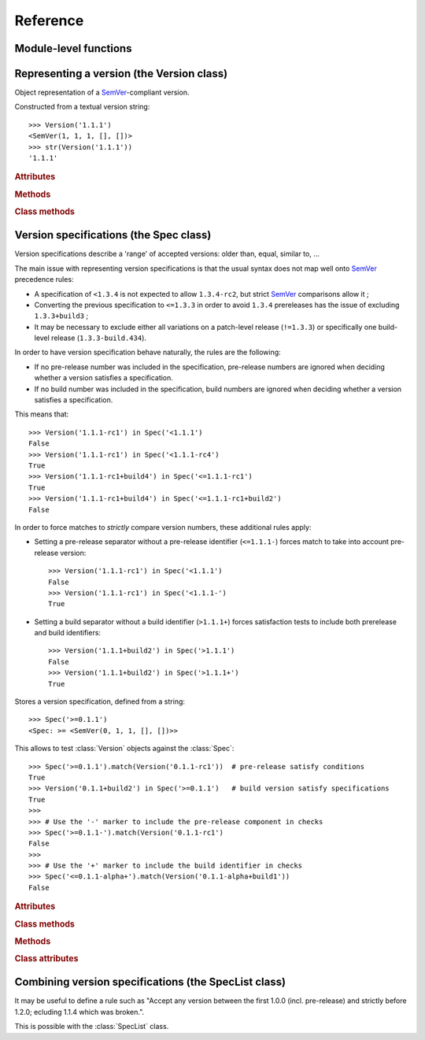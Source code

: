 Reference
=========


.. module:: semantic_version


Module-level functions
----------------------

.. function:: compare(v1, v2)

    Compare two version strings, and return a result similar to that of :func:`cmp`::

        >>> compare('0.1.1', '0.1.2')
        -1
        >>> compare('0.1.1', '0.1.1')
        0
        >>> compare('0.1.1', '0.1.1-alpha')
        1

    :param str v1: The first version to compare
    :param str v2: The second version to compare
    :raises: :exc:`ValueError`, if any version string is invalid
    :rtype: ``int``, -1 / 0 / 1 as for a :func:`cmp` comparison



.. function:: match(spec, version)

    Check whether a version string matches a specification string::

        >>> match('>=0.1.1', '0.1.2')
        True
        >>> match('>=0.1.1', '0.1.1-alpha')
        False
        >>> match('~0.1.1', '0.1.1-alpha')
        True

    :param str spec: The specification to use, as a string
    :param str version: The version string to test against the spec
    :raises: :exc:`ValueError`, if the ``spec`` or the ``version`` is invalid
    :rtype: ``bool``


Representing a version (the Version class)
------------------------------------------

.. class:: Version(version_string[, partial=False])

    Object representation of a `SemVer`_-compliant version.

    Constructed from a textual version string::

        >>> Version('1.1.1')
        <SemVer(1, 1, 1, [], [])>
        >>> str(Version('1.1.1'))
        '1.1.1'


    .. rubric:: Attributes


    .. attribute:: partial

        ``bool``, whether this is a 'partial' or a complete version number.
        Partial version number may lack :attr:`minor` or :attr:`patch` version numbers.

    .. attribute:: major

        ``int``, the major version number

    .. attribute:: minor

        ``int``, the minor version number.

        May be ``None`` for a :attr:`partial` version number in a ``<major>`` format.

    .. attribute:: patch

        ``int``, the patch version number.

        May be ``None`` for a :attr:`partial` version number in a ``<major>`` or ``<major>.<minor>`` format.

    .. attribute:: prerelease

        ``tuple`` of ``strings``, the prerelease component.

        It contains the various dot-separated identifiers in the prerelease component.

        May be ``None`` for a :attr:`partial` version number in a ``<major>``, ``<major>.<minor>`` or ``<major>.<minor>.<patch>`` format.

    .. attribute:: build

        ``tuple`` of ``strings``, the build component.

        It contains the various dot-separated identifiers in the build component.

        May be ``None`` for a :attr:`partial` version number in a ``<major>``, ``<major>.<minor>``,
        ``<major>.<minor>.<patch>`` or ``<major>.<minor>.<patch>-<prerelease>`` format.


    .. rubric:: Methods


    .. method:: __iter__(self)

        Iterates over the version components (:attr:`major`, :attr:`minor`,
        :attr:`patch`, :attr:`prerelease`, :attr:`build`)::

            >>> list(Version('0.1.1'))
            [0, 1, 1, [], []]

        .. note:: This may pose some subtle bugs when iterating over a single version
                  while expecting an iterable of versions -- similar to::

                      >>> list('abc')
                      ['a', 'b', 'c']
                      >>> list(('abc',))
                      ['abc']


    .. method:: __cmp__(self, other)

        Provides comparison methods with other :class:`Version` objects.

        The rules are:

        - For non-:attr:`partial` versions, compare using the `SemVer`_ scheme
        - If any compared object is :attr:`partial`:
            - Begin comparison using the `SemVer`_ scheme
            - If a component (:attr:`minor`, :attr:`patch`, :attr:`prerelease` or :attr:`build`)
              was absent from the :attr:`partial` :class:`Version` -- represented with :obj:`None`
              --, consider both versions equal.

            For instance, ``Version('1.0', partial=True)`` means "any version beginning in ``1.0``".

            ``Version('1.0.1-alpha', partial=True)`` means "The ``1.0.1-alpha`` version or any
            ulterior build of that same version": ``1.0.1-alpha+build3`` matches, ``1.0.1-alpha.2`` doesn't.

        Examples::

              >>> Version('1.0', partial=True) == Version('1.0.1')
              True
              >>> Version('1.0.1-rc1.1') == Version('1.0.1-rc1', partial=True)
              False
              >>> Version('1.0.1-rc1+build345') == Version('1.0.1-rc1')
              False
              >>> Version('1.0.1-rc1+build345') == Version('1.0.1-rc1', partial=True)
              True


    .. method:: __str__(self)

        Returns the standard text representation of the version::

            >>> v = Version('0.1.1-rc2+build4.4')
            >>> v
            <SemVer(0, 1, 1, ['rc2'], ['build4', '4'])>
            >>> str(v)
            '0.1.1-rc2+build4.4'


    .. method:: __hash__(self)

        Provides a hash based solely on the components.

        Allows using a :class:`Version` as a dictionary key.

        .. note:: A fully qualified :attr:`partial` :class:`Version`

                  (up to the :attr:`build` component) will hash the same as the
                  equally qualified, non-:attr:`partial` :class:`Version`::

                      >>> hash(Version('1.0.1+build4')) == hash(Version('1.0.1+build4', partial=True))
                      True


    .. rubric:: Class methods


    .. classmethod:: parse(cls, version_string[, partial=False])

        Parse a version string into a ``(major, minor, patch, prerelease, build)`` tuple.

        :param str version_string: The version string to parse
        :param bool partial: Whether this should be considered a :attr:`partial` version
        :raises: :exc:`ValueError`, if the :attr:`version_string` is invalid.
        :rtype: (major, minor, patch, prerelease, build)


Version specifications (the Spec class)
---------------------------------------


Version specifications describe a 'range' of accepted versions:
older than, equal, similar to, …

The main issue with representing version specifications is that the usual syntax
does not map well onto `SemVer`_ precedence rules:

* A specification of ``<1.3.4`` is not expected to allow ``1.3.4-rc2``, but strict `SemVer`_ comparisons allow it ;
* Converting the previous specification to ``<=1.3.3`` in order to avoid ``1.3.4``
  prereleases has the issue of excluding ``1.3.3+build3`` ;
* It may be necessary to exclude either all variations on a patch-level release
  (``!=1.3.3``) or specifically one build-level release (``1.3.3-build.434``).


In order to have version specification behave naturally, the rules are the following:

* If no pre-release number was included in the specification, pre-release numbers
  are ignored when deciding whether a version satisfies a specification.
* If no build number was included in the specification, build numbers are ignored
  when deciding whether a version satisfies a specification.

This means that::

    >>> Version('1.1.1-rc1') in Spec('<1.1.1')
    False
    >>> Version('1.1.1-rc1') in Spec('<1.1.1-rc4')
    True
    >>> Version('1.1.1-rc1+build4') in Spec('<=1.1.1-rc1')
    True
    >>> Version('1.1.1-rc1+build4') in Spec('<=1.1.1-rc1+build2')
    False

In order to force matches to *strictly* compare version numbers, these additional
rules apply:

* Setting a pre-release separator without a pre-release identifier (``<=1.1.1-``)
  forces match to take into account pre-release version::

    >>> Version('1.1.1-rc1') in Spec('<1.1.1')
    False
    >>> Version('1.1.1-rc1') in Spec('<1.1.1-')
    True

* Setting a build separator without a build identifier (``>1.1.1+``) forces
  satisfaction tests to include both prerelease and build identifiers::

    >>> Version('1.1.1+build2') in Spec('>1.1.1')
    False
    >>> Version('1.1.1+build2') in Spec('>1.1.1+')
    True

.. class:: Spec(spec_string)

    Stores a version specification, defined from a string::

        >>> Spec('>=0.1.1')
        <Spec: >= <SemVer(0, 1, 1, [], [])>>

    This allows to test :class:`Version` objects against the :class:`Spec`::

        >>> Spec('>=0.1.1').match(Version('0.1.1-rc1'))  # pre-release satisfy conditions
        True
        >>> Version('0.1.1+build2') in Spec('>=0.1.1')   # build version satisfy specifications
        True
        >>>
        >>> # Use the '-' marker to include the pre-release component in checks
        >>> Spec('>=0.1.1-').match(Version('0.1.1-rc1')
        False
        >>>
        >>> # Use the '+' marker to include the build identifier in checks
        >>> Spec('<=0.1.1-alpha+').match(Version('0.1.1-alpha+build1'))
        False


    .. rubric:: Attributes


    .. attribute:: kind

        One of :data:`KIND_LT`, :data:`KIND_LTE`, :data:`KIND_EQUAL`, :data:`KIND_GTE`,
        :data:`KIND_GT` and :data:`KIND_NEQ`.

    .. attribute:: spec

        :class:`Version` in the :class:`Spec` description.

        It is alway a :attr:`~Version.partial` :class:`Version`.


    .. rubric:: Class methods


    .. classmethod:: parse(cls, requirement_string)

        Retrieve a ``(kind, version)`` tuple from a string.

        :param str requirement_string: The textual description of the specification
        :raises: :exc:`ValueError`: if the ``requirement_string`` is invalid.
        :rtype: (``kind``, ``version``) tuple


    .. rubric:: Methods


    .. method:: match(self, version)

        Test whether a given :class:`Version` matches this :class:`Spec`::

            >>> Spec('>=0.1.1').match(Version('0.1.1-alpha'))
            True
            >>> Spec('>=0.1.1-').match(Version('0.1.1-alpha'))
            False

        :param version: The version to test against the spec
        :type version: :class:`Version`
        :rtype: ``bool``


    .. method:: __contains__(self, version)

        Alias of the :func:`match` method;
        allows the use of the ``version in spec`` syntax::

            >>> Version('1.1.1') in Spec('<=1.1.2')
            True


    .. method:: __str__(self)

        Converting a :class:`Spec` to a string returns the initial description string::

            >>> str(Spec('>=0.1.1'))
            '>=0.1.1'


    .. method:: __hash__(self)

        Provides a hash based solely on the current kind and the specified version.

        Allows using a :class:`Spec` as a dictionary key.


    .. rubric:: Class attributes


    .. data:: KIND_LT

        The kind of 'Less than' specifications::

            >>> Version('1.0.0-alpha') in Spec('<1.0.0')
            False

    .. data:: KIND_LTE

        The kind of 'Less or equal to' specifications::

            >>> Version('1.0.0-alpha1+build999') in Spec('<=1.0.0-alpha1')
            True

    .. data:: KIND_EQUAL

        The kind of 'equal to' specifications::

            >>> Version('1.0.0+build3.3') in Spec('==1.0.0')
            True

    .. data:: KIND_GTE

        The kind of 'Greater or equal to' specifications::

            >>> Version('1.0.0') in Spec('>=1.0.0')
            True

    .. data:: KIND_GT

        The kind of 'Greater than' specifications::

            >>> Version('1.0.0+build667') in Spec('>1.0.1')
            False

    .. data:: KIND_NEQ

        The kind of 'Not equal to' specifications::

            >>> Version('1.0.1') in Spec('!=1.0.1')
            False

        The kind of 'Almost equal to' specifications




Combining version specifications (the SpecList class)
-----------------------------------------------------

It may be useful to define a rule such as
"Accept any version between the first 1.0.0 (incl. pre-release) and strictly before 1.2.0; ecluding 1.1.4 which was broken.".

This is possible with the :class:`SpecList` class.


.. class:: SpecList(spec_string[, spec_string[, ...]])

    Stores a list of :class:`Spec` and matches any :class:`Version` against all
    contained :class:`specs <Spec>`.

    It is build from a comma-separated list of version specifications::

        >>> SpecList('>=1.0.0,<1.2.0,!=1.1.4')
        <SpecList: (
            <Spec: >= <~SemVer: 1 0 0 None None>>,
            <Spec: < <~SemVer: 1 2 0 None None>>,
            <Spec: != <~SemVer: 1 1 4 None None>>
        )>

    Version specifications may also be passed in separated arguments::

        >>> SpecList('>=1.0.0', '<1.2.0', '!=1.1.4,!=1.1.13')
        <SpecList: (
            <Spec: >= <~SemVer: 1 0 0 None None>>,
            <Spec: < <SemVer: 1 2 0 None None>>,
            <Spec: != <~SemVer: 1 1 4 None None>>
            <Spec: != <~SemVer: 1 1 13 None None>>
        )>


    .. rubric:: Attributes


    .. attribute:: specs

        Tuple of :class:`Spec`, the included specifications.


    .. rubric:: Methods


    .. method:: match(self, version)

        Test whether a given :class:`Version` matches all included :class:`Spec`::

            >>> SpecList('>=1.1.0,<1.1.2').match(Version('1.1.1'))
            True

        :param version: The version to test against the specs
        :type version: :class:`Version`
        :rtype: ``bool``

    .. method:: __contains__(self, version)

        Alias of the :func:`match` method;
        allows the use of the ``version in speclist`` syntax::

            >>> Version('1.1.1-alpha') in SpecList('>=1.1.0,<1.1.1')
            True


    .. method:: __str__(self)

        Converting a :class:`SpecList` returns the initial description string::

            >>> str(SpecList('>=0.1.1,!=0.1.2'))
            '>=0.1.1,!=0.1.2'

    .. method:: __iter__(self)

        Returns an iterator over the contained specs::

            >>> for spec in SpecList('>=0.1.1,!=0.1.2'):
            ...     print spec
            >=0.1.1
            !=0.1.2

    .. method:: __hash__(self)

        Provides a hash based solely on the hash of contained specs.

        Allows using a :class:`SpecList` as a dictionary key.


    .. rubric:: Class methods


    .. classmethod:: parse(self, specs_string)

        Retrieve a ``(*specs)`` tuple from a string.

        :param str requirement_string: The textual description of the specifications
        :raises: :exc:`ValueError`: if the ``requirement_string`` is invalid.
        :rtype: ``(*spec)`` tuple


.. _SemVer: http://semver.org/

